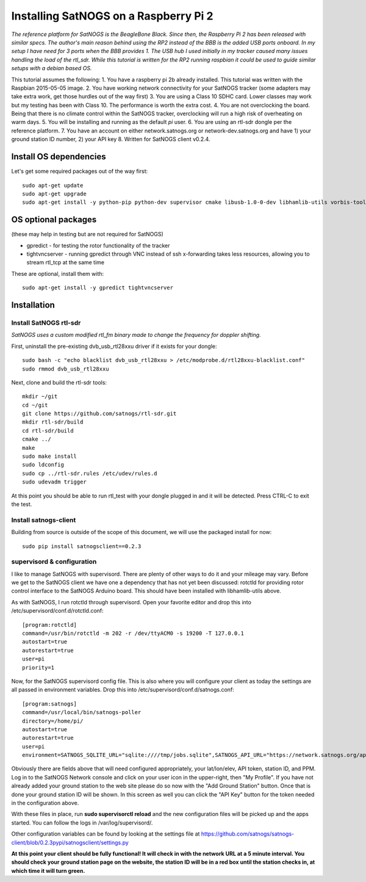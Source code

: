 ======================================
Installing SatNOGS on a Raspberry Pi 2
======================================

*The reference platform for SatNOGS is the BeagleBone Black. Since then, the Raspberry Pi 2 has been released with similar specs. The author's main reason behind using the RP2 instead of the BBB is the added USB ports onboard. In my setup I have need for 3 ports when the BBB provides 1. The USB hub I used initially in my tracker caused many issues handling the load of the rtl_sdr. While this tutorial is written for the RP2 running raspbian it could be used to guide similar setups with a debian based OS.*

This tutorial assumes the following:
1. You have a raspberry pi 2b already installed. This tutorial was written with the Raspbian 2015-05-05 image.
2. You have working network connectivity for your SatNOGS tracker (some adapters may take extra work, get those hurdles out of the way first)
3. You are using a Class 10 SDHC card. Lower classes may work but my testing has been with Class 10.  The performance is worth the extra cost.
4. You are not overclocking the board. Being that there is no climate control within the SatNOGS tracker, overclocking will run a high risk of overheating on warm days.
5. You will be installing and running as the default `pi` user.
6. You are using an rtl-sdr dongle per the reference platform.
7. You have an account on either network.satnogs.org or network-dev.satnogs.org and have 1) your ground station ID number, 2) your API key
8. Written for SatNOGS client v0.2.4.

-----------------------
Install OS dependencies
-----------------------

Let's get some required packages out of the way first::

   sudo apt-get update
   sudo apt-get upgrade
   sudo apt-get install -y python-pip python-dev supervisor cmake libusb-1.0-0-dev libhamlib-utils vorbis-tools

--------------------
OS optional packages
--------------------
(these may help in testing but are not required for SatNOGS)

* gpredict - for testing the rotor functionality of the tracker
* tightvncserver - running gpredict through VNC instead of ssh x-forwarding takes less resources, allowing you to stream rtl_tcp at the same time

These are optional, install them with::

   sudo apt-get install -y gpredict tightvncserver

------------
Installation
------------

^^^^^^^^^^^^^^^^^^^^^^^
Install SatNOGS rtl-sdr
^^^^^^^^^^^^^^^^^^^^^^^

*SatNOGS uses a custom modified rtl_fm binary made to change the frequency for doppler shifting.*

First, uninstall the pre-existing dvb_usb_rtl28xxu driver if it exists for your dongle::

   sudo bash -c "echo blacklist dvb_usb_rtl28xxu > /etc/modprobe.d/rtl28xxu-blacklist.conf"
   sudo rmmod dvb_usb_rtl28xxu

Next, clone and build the rtl-sdr tools::

   mkdir ~/git
   cd ~/git
   git clone https://github.com/satnogs/rtl-sdr.git
   mkdir rtl-sdr/build
   cd rtl-sdr/build
   cmake ../
   make
   sudo make install
   sudo ldconfig
   sudo cp ../rtl-sdr.rules /etc/udev/rules.d
   sudo udevadm trigger

At this point you should be able to run rtl_test with your dongle plugged in and it will be detected.  Press CTRL-C to exit the test.

^^^^^^^^^^^^^^^^^^^^^^
Install satnogs-client
^^^^^^^^^^^^^^^^^^^^^^

Building from source is outside of the scope of this document, we will use the packaged install for now::

   sudo pip install satnogsclient==0.2.3


^^^^^^^^^^^^^^^^^^^^^^^^^^^
supervisord & configuration
^^^^^^^^^^^^^^^^^^^^^^^^^^^

I like to manage SatNOGS with supervisord. There are plenty of other ways to do it and your mileage may vary.  Before we get to the SatNOGS client we have one a dependency that has not yet been discussed: rotctld for providing rotor control interface to the SatNOGS Arduino board.  This should have been installed with libhamlib-utils above.

As with SatNOGS, I run rotctld through supervisord.  Open your favorite editor and drop this into
/etc/supervisord/conf.d/rotctld.conf::

   [program:rotctld]
   command=/usr/bin/rotctld -m 202 -r /dev/ttyACM0 -s 19200 -T 127.0.0.1
   autostart=true
   autorestart=true
   user=pi
   priority=1

Now, for the SatNOGS supervisord config file.  This is also where you will configure your client as today the settings are all passed in environment variables.  Drop this into 
/etc/supervisord/conf.d/satnogs.conf::

   [program:satnogs]
   command=/usr/local/bin/satnogs-poller
   directory=/home/pi/
   autostart=true
   autorestart=true
   user=pi
   environment=SATNOGS_SQLITE_URL="sqlite:////tmp/jobs.sqlite",SATNOGS_API_URL="https://network.satnogs.org/api/",SATNOGS_API_TOKEN="foo",SATNOGS_VERIFY_SSL="TRUE",SATNOGS_STATION_ID="foo",SATNOGS_STATION_LAT="40.000",SATNOGS_STATION_LON="-80.000",SATNOGS_STATION_ELEV="100",SATNOGS_PPM_ERROR="foo"

Obviously there are fields above that will need configured appropriately, your lat/lon/elev, API token, station ID, and PPM.  Log in to the SatNOGS Network console and click on your user icon in the upper-right, then "My Profile". If you have not already added your ground station to the web site please do so now with the "Add Ground Station" button.  Once that is done your ground station ID will be shown.  In this screen as well you can click the "API Key" button for the token needed in the configuration above.

With these files in place, run **sudo supervisorctl reload** and the new configuration files will be picked up and the apps started. You can follow the logs in /var/log/supervisord/.

Other configuration variables can be found by looking at the settings file at https://github.com/satnogs/satnogs-client/blob/0.2.3pypi/satnogsclient/settings.py

**At this point your client should be fully functional!  It will check in with the network URL at a 5 minute interval.  You should check your ground station page on the website, the station ID will be in a red box until the station checks in, at which time it will turn green.**

